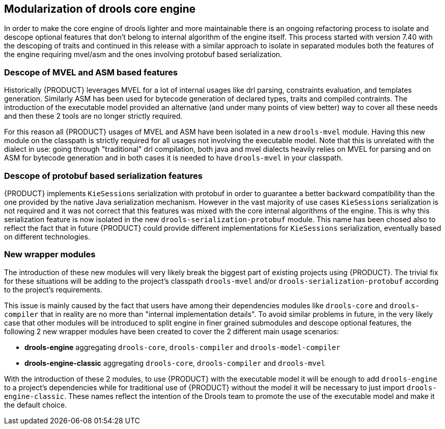 [id='drools-modularization']

== Modularization of drools core engine

In order to make the core engine of drools lighter and more maintainable there is an ongoing refactoring process to isolate
and descope optional features that don't belong to internal algorithm of the engine itself. This process started with version
7.40 with the descoping of traits and continued in this release with a similar approach to isolate in separated modules both the
features of the engine requiring mvel/asm and the ones involving protobuf based serialization.

=== Descope of MVEL and ASM based features

Historically {PRODUCT} leverages MVEL for a lot of internal usages like drl parsing, constraints evaluation, and templates generation.
Similarly ASM has been used for bytecode generation of declared types, traits and compiled contraints. The introduction of the
executable model provided an alternative (and under many points of view better) way to cover all these needs and then these 2
tools are no longer strictly required.

For this reason all {PRODUCT} usages of MVEL and ASM have been isolated in a new `drools-mvel` module. Having this new module on the
classpath is strictly required for all usages not involving the executable model. Note that this is unrelated with the dialect in use:
going through "traditional" drl compilation, both java and mvel dialects heavily relies on MVEL for parsing and on ASM for bytecode
generation and in both cases it is needed to have `drools-mvel` in your classpath.

=== Descope of protobuf based serialization features

{PRODUCT} implements `KieSessions` serialization with protobuf in order to guarantee a better backward compatibility than the one
provided by the native Java serialization mechanism. However in the vast majority of use cases `KieSessions` serialization is
not required and it was not correct that this features was mixed with the core internal algorithms of the engine. This is why
this serialization feature is now isolated in the new `drools-serialization-protobuf` module. This name has been chosed also
to reflect the fact that in future {PRODUCT} could provide different implementations for `KieSessions` serialization, eventually
based on different technologies.

=== New wrapper modules

The introduction of these new modules will very likely break the biggest part of existing projects using {PRODUCT}. The trivial fix
for these situations will be adding to the project's classpath `drools-mvel` and/or `drools-serialization-protobuf` according to
the project's requirements.

This issue is mainly caused by the fact that users have among their dependencies modules like `drools-core` and `drools-compiler`
that in reality are no more than "internal implementation details". To avoid similar problems in future, in the very likely case
that other modules will be introduced to split engine in finer grained submodules and descope optional features, the following 2
new wrapper modules have been created to cover the 2 different main usage scenarios:

* *drools-engine* aggregating `drools-core`, `drools-compiler` and `drools-model-compiler`
* *drools-engine-classic* aggregating `drools-core`, `drools-compiler` and `drools-mvel`

With the introduction of these 2 modules, to use {PRODUCT} with the executable model it will be enough to add `drools-engine` to a
project's dependencies while for traditional use of {PRODUCT} without the model it will be necessary to just import `drools-engine-classic`.
These names reflect the intention of the Drools team to promote the use of the executable model and make it the default choice.